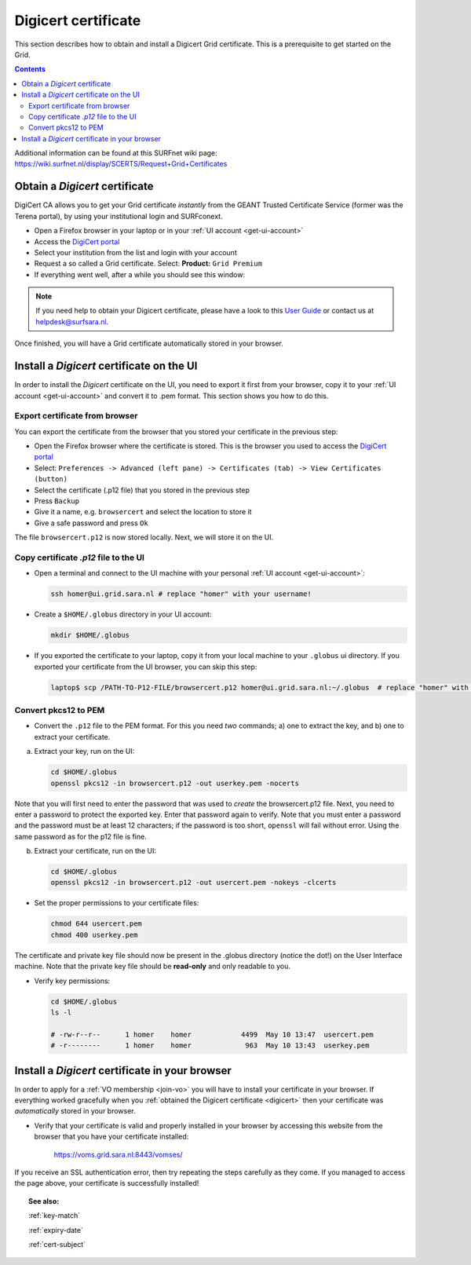 .. _digicert:

********************
Digicert certificate
********************

This section describes how to obtain and install a Digicert Grid certificate. This is a prerequisite to get started on the Grid.

.. contents:: 
    :depth: 4

Additional information can be found at this SURFnet wiki page: https://wiki.surfnet.nl/display/SCERTS/Request+Grid+Certificates

===============================
Obtain a *Digicert* certificate
===============================

DigiCert CA allows you to get your Grid certificate *instantly* from the GEANT Trusted Certificate Service (former was the Terena portal), by using your institutional login and SURFconext. 

* Open a Firefox browser in your laptop or in your :ref:`UI account <get-ui-account>` 
* Access the `DigiCert portal`_
* Select your institution from the list and login with your account
* Request a so called a Grid certificate. Select: **Product:** ``Grid Premium``
* If everything went well, after a while you should see this window:

.. image:: /Images/digicert_install_cert.png
	:align: center

.. note::  If you need help to obtain your Digicert certificate, please have a look to this `User Guide`_  or contact us at helpdesk@surfsara.nl.  

Once finished, you will have a Grid certificate automatically stored in your browser.


.. _digicert_ui_install:

==========================================
Install a *Digicert* certificate on the UI
==========================================

In order to install the *Digicert* certificate on the UI, you need to export it first from your browser, copy it to your :ref:`UI account <get-ui-account>` and convert it to .pem format. This section shows you how to do this.

Export certificate from browser
===============================

You can export the certificate from the browser that you stored your certificate in the previous step:

* Open the Firefox browser where the certificate is stored. This is the browser you used to access the `DigiCert portal`_
* Select: ``Preferences -> Advanced (left pane) -> Certificates (tab) -> View Certificates (button)``
* Select the certificate (.p12 file) that you stored in the previous step
* Press ``Backup``
* Give it a name, e.g. ``browsercert`` and select the location to store it
* Give a safe password and press ``Ok``
  
The file ``browsercert.p12`` is now stored locally. Next, we will store it on the UI.

Copy certificate *.p12* file to the UI
======================================

* Open a terminal and connect to the UI machine with your personal :ref:`UI account <get-ui-account>`:

  .. code-block:: bash

	ssh homer@ui.grid.sara.nl # replace "homer" with your username!

* Create a ``$HOME/.globus`` directory in your UI account:


  .. code-block:: bash

 	mkdir $HOME/.globus

* If you exported the certificate to your laptop, copy it from your local machine to your ``.globus`` ui directory. If you exported your certificate from the UI browser, you can skip this step: 

  .. code-block:: bash

    laptop$ scp /PATH-TO-P12-FILE/browsercert.p12 homer@ui.grid.sara.nl:~/.globus  # replace "homer" with your username!


Convert pkcs12 to PEM
=====================
    
* Convert the ``.p12`` file to the PEM format. For this you need *two* commands; a) one to extract the key, and b) one to extract your certificate.

a) Extract your key, run on the UI:

   .. code-block:: bash

      cd $HOME/.globus   
      openssl pkcs12 -in browsercert.p12 -out userkey.pem -nocerts

Note that you will first need to enter the password that was used to *create* the browsercert.p12 file. Next, you need to enter a password to protect the exported key. Enter that password again to verify. Note that you must enter a password and the password must be at least 12 characters; if the password is too short, ``openssl`` will fail without error. Using the same password as for the p12 file is fine. 

b) Extract your certificate, run on the UI:

   .. code-block:: bash

      cd $HOME/.globus 
      openssl pkcs12 -in browsercert.p12 -out usercert.pem -nokeys -clcerts


* Set the proper permissions to your certificate files:

  .. code-block:: bash

	chmod 644 usercert.pem
	chmod 400 userkey.pem
	
The certificate and private key file should now be present in the .globus directory (notice the dot!) on the User Interface machine. Note that the private key file should be **read-only** and only readable to you. 

* Verify key permissions:

  .. code-block:: bash

	cd $HOME/.globus
	ls -l
	
	# -rw-r--r--      1 homer    homer            4499  May 10 13:47  usercert.pem
 	# -r--------      1 homer    homer             963  May 10 13:43  userkey.pem


.. _digicert_browser_install:

================================================
Install a *Digicert* certificate in your browser
================================================
In order to apply for a :ref:`VO membership <join-vo>` you will have to install your certificate in your browser. If everything worked gracefully when you :ref:`obtained the Digicert certificate <digicert>` then your certificate was *automatically* stored in your browser.

* Verify that your certificate is valid and properly installed in your browser by accessing this website from the browser that you have your certificate installed: 

	https://voms.grid.sara.nl:8443/vomses/

If you receive an SSL authentication error, then try repeating the steps carefully as they come. If you managed to access the page above, your certificate is successfully installed!
	
.. topic:: See also:
	
    :ref:`key-match`	

    :ref:`expiry-date` 	

    :ref:`cert-subject`


.. Links:

.. _`User Guide`: https://ca.dutchgrid.nl/tcs/TCS2015help.pdf
.. _`DigiCert portal`: https://digicert.com/sso
